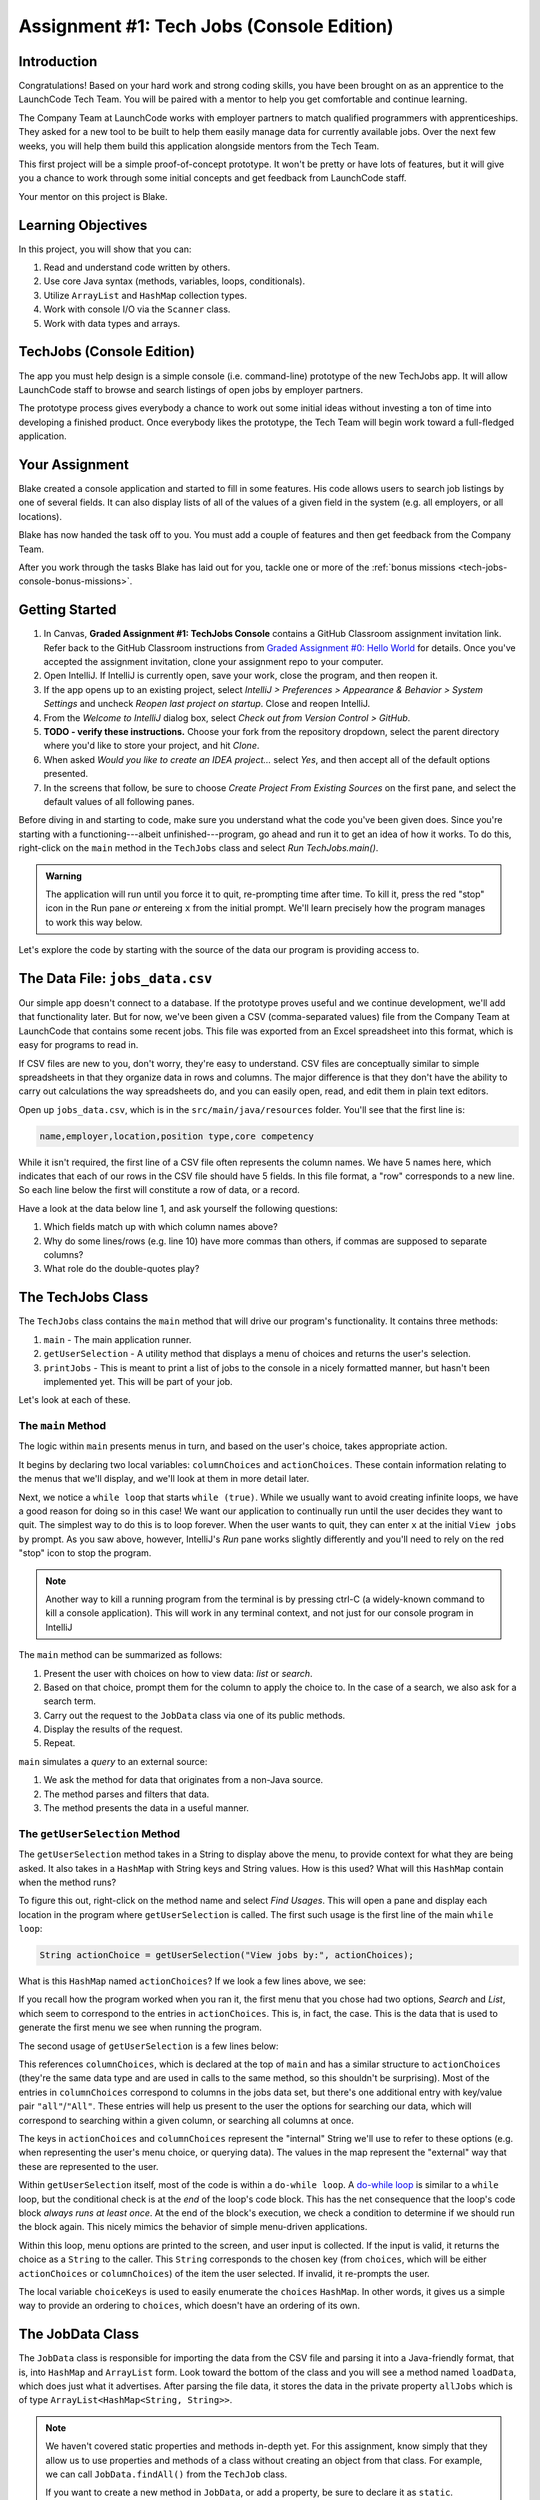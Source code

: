.. _tech-jobs-console:

Assignment #1: Tech Jobs (Console Edition)
===========================================

Introduction
------------

Congratulations! Based on your hard work and strong coding skills, you have
been brought on as an apprentice to the LaunchCode Tech Team. You will be
paired with a mentor to help you get comfortable and continue learning.

The Company Team at LaunchCode works with employer partners to match qualified
programmers with apprenticeships. They asked for a new tool to be built to
help them easily manage data for currently available jobs. Over the next few
weeks, you will help them build this application alongside mentors from the
Tech Team.

This first project will be a simple proof-of-concept prototype. It won't be
pretty or have lots of features, but it will give you a chance to work through
some initial concepts and get feedback from LaunchCode staff.

Your mentor on this project is Blake.

.. figure:: figures/LC-mentor.png
   :scale: 50%
   :alt: LaunchCode mentor image.

Learning Objectives
--------------------

In this project, you will show that you can:

#. Read and understand code written by others.
#. Use core Java syntax (methods, variables, loops, conditionals).
#. Utilize ``ArrayList`` and ``HashMap`` collection types.
#. Work with console I/O via the ``Scanner`` class.
#. Work with data types and arrays.

TechJobs (Console Edition)
---------------------------

The app you must help design is a simple console (i.e. command-line) prototype
of the new TechJobs app. It will allow LaunchCode staff to browse and search
listings of open jobs by employer partners.

The prototype process gives everybody a chance to work out some initial ideas
without investing a ton of time into developing a finished product. Once
everybody likes the prototype, the Tech Team will begin work toward a
full-fledged application.

Your Assignment
----------------

Blake created a console application and started to fill in some features. His
code allows users to search job listings by one of several fields. It can also
display lists of all of the values of a given field in the system (e.g. all
employers, or all locations).

Blake has now handed the task off to you. You must add a couple of features and
then get feedback from the Company Team.

After you work through the tasks Blake has laid out for you, tackle one
or more of the :ref:`bonus missions <tech-jobs-console-bonus-missions>`.

Getting Started
----------------

#. In Canvas, **Graded Assignment #1: TechJobs Console** contains a GitHub Classroom assignment invitation link. Refer back to the GitHub Classroom instructions from `Graded Assignment #0: Hello World <https://education.launchcode.org/js-independent-track/assignments/HelloWorld.html>`_ for details. Once you've accepted the assignment invitation, clone your assignment repo to your computer.
#. Open IntelliJ. If IntelliJ is currently open, save your work, close the
   program, and then reopen it.
#. If the app opens up to an existing project, select *IntelliJ > Preferences >
   Appearance & Behavior > System Settings* and uncheck *Reopen last project on
   startup*. Close and reopen IntelliJ.
#. From the *Welcome to IntelliJ* dialog box, select *Check out from Version
   Control > GitHub*.
#. **TODO - verify these instructions.** Choose your fork from the repository dropdown, select the parent directory
   where you'd like to store your project, and hit *Clone*.
#. When asked *Would you like to create an IDEA project…* select *Yes*, and
   then accept all of the default options presented.
#. In the screens that follow, be sure to choose *Create Project From Existing
   Sources* on the first pane, and select the default values of all following
   panes.

Before diving in and starting to code, make sure you understand what the code
you've been given does. Since you're starting with a functioning---albeit
unfinished---program, go ahead and run it to get an idea of how it works. To do
this, right-click on the ``main`` method in the ``TechJobs`` class and select
*Run TechJobs.main()*.

.. admonition:: Warning

   The application will run until you force it to quit, re-prompting time
   after time. To kill it, press the red "stop" icon in the Run pane *or* entereing ``x`` from the initial prompt. We'll learn precisely how the program manages to work this way below.

Let's explore the code by starting with the source of the data our program is
providing access to.

The Data File: ``jobs_data.csv``
---------------------------------

Our simple app doesn't connect to a database. If the prototype proves
useful and we continue development, we'll add that functionality later.
But for now, we've been given a CSV (comma-separated values) file from
the Company Team at LaunchCode that contains some recent jobs. This file
was exported from an Excel spreadsheet into this format, which is easy
for programs to read in.

If CSV files are new to you, don't worry, they're easy to understand.
CSV files are conceptually similar to simple spreadsheets in that they
organize data in rows and columns. The major difference is that they
don't have the ability to carry out calculations the way spreadsheets
do, and you can easily open, read, and edit them in plain text editors.

Open up ``jobs_data.csv``, which is in the ``src/main/java/resources`` folder. You'll see that the first line is:

.. sourcecode:: bash

   name,employer,location,position type,core competency

While it isn't required, the first line of a CSV file often represents
the column names. We have 5 names here, which indicates that each of our
rows in the CSV file should have 5 fields. In this file format, a "row"
corresponds to a new line. So each line below the first will constitute
a row of data, or a record.

Have a look at the data below line 1, and ask yourself the following
questions:

#. Which fields match up with which column names above?
#. Why do some lines/rows (e.g. line 10) have more commas than others, if
   commas are supposed to separate columns?
#. What role do the double-quotes play?

The TechJobs Class
-------------------

The ``TechJobs`` class contains the ``main`` method that will drive our
program's functionality. It contains three methods:

#. ``main`` - The main application runner.
#. ``getUserSelection`` - A utility method that displays a menu of choices and
   returns the user's selection.
#. ``printJobs`` - This is meant to print a list of jobs to the console in a
   nicely formatted manner, but hasn't been implemented yet. This will be part
   of your job.

Let's look at each of these.

The ``main`` Method
^^^^^^^^^^^^^^^^^^^^

The logic within ``main`` presents menus in turn, and based on the
user's choice, takes appropriate action.

It begins by declaring two local variables: ``columnChoices`` and
``actionChoices``. These contain information relating to the menus that
we'll display, and we'll look at them in more detail later.

Next, we notice a ``while loop`` that starts ``while (true)``. While we usually
want to avoid creating infinite loops, we have a good reason for doing so in
this case! We want our application to continually run until the user decides
they want to quit. The simplest way to do this is to loop forever. When the
user wants to quit, they can enter ``x`` at the initial ``View jobs by`` prompt. As you saw above, however,
IntelliJ's *Run* pane works slightly differently and you'll need to rely on the
red "stop" icon to stop the program.

.. admonition:: Note

   Another way to kill a running program from the terminal is by pressing ctrl-C (a widely-known command to kill a console application). This will work in any terminal context, and not just for our console program
   in IntelliJ

The ``main`` method can be summarized as follows:

#. Present the user with choices on how to view data: *list* or *search*.
#. Based on that choice, prompt them for the column to apply the choice to. In
   the case of a search, we also ask for a search term.
#. Carry out the request to the ``JobData`` class via one of its public
   methods.
#. Display the results of the request.
#. Repeat.

``main`` simulates a *query* to an external source:

#. We ask the method for data that originates from a non-Java source.
#. The method parses and filters that data.
#. The method presents the data in a useful manner.

The ``getUserSelection`` Method
^^^^^^^^^^^^^^^^^^^^^^^^^^^^^^^^

The ``getUserSelection`` method takes in a String to display above the
menu, to provide context for what they are being asked. It also takes in
a ``HashMap`` with String keys and String values. How is this used? What
will this ``HashMap`` contain when the method runs?

To figure this out, right-click on the method name and select *Find
Usages*. This will open a pane and display each location in the program
where ``getUserSelection`` is called. The first such usage is the first
line of the main ``while loop``:

.. sourcecode:: java

   String actionChoice = getUserSelection("View jobs by:", actionChoices);

What is this ``HashMap`` named ``actionChoices``? If we look a few lines
above, we see:

.. sourcecode:: java
   :lineno-start: 24

   // Top-level menu options
   HashMap<String, String> actionChoices = new HashMap<>();
   actionChoices.put("search", "Search");
   actionChoices.put("list", "List");

If you recall how the program worked when you ran it, the first menu
that you chose had two options, *Search* and *List*, which seem to
correspond to the entries in ``actionChoices``. This is, in fact, the
case. This is the data that is used to generate the first menu we see
when running the program.

The second usage of ``getUserSelection`` is a few lines below:

.. sourcecode:: java
   :lineno-start: 38

   String columnChoice = getUserSelection("List", columnChoices);

This references ``columnChoices``, which is declared at the top of
``main`` and has a similar structure to ``actionChoices`` (they're the
same data type and are used in calls to the same method, so this
shouldn't be surprising). Most of the entries in ``columnChoices``
correspond to columns in the jobs data set, but there's one additional
entry with key/value pair ``"all"``/``"All"``. These entries will help
us present to the user the options for searching our data, which will
correspond to searching within a given column, or searching all columns
at once.

The keys in ``actionChoices`` and ``columnChoices`` represent the
"internal" String we'll use to refer to these options (e.g. when representing
the user's menu choice, or querying data). The values in the map represent the
"external" way that these are represented to the user.

Within ``getUserSelection`` itself, most of the code is within a
``do-while loop``. A `do-while
loop <https://docs.oracle.com/javase/tutorial/java/nutsandbolts/while.html>`__
is similar to a ``while`` loop, but the conditional check is at the
*end* of the loop's code block. This has the net consequence that the
loop's code block *always runs at least once*. At the end of the block's
execution, we check a condition to determine if we should run the block
again. This nicely mimics the behavior of simple menu-driven
applications.

Within this loop, menu options are printed to the screen, and user input
is collected. If the input is valid, it returns the choice as a ``String``
to the caller. This ``String`` corresponds to the chosen key (from
``choices``, which will be either ``actionChoices`` or
``columnChoices``) of the item the user selected. If invalid, it
re-prompts the user.

The local variable ``choiceKeys`` is used to easily enumerate the
``choices`` ``HashMap``. In other words, it gives us a simple way to
provide an ordering to ``choices``, which doesn't have an ordering of
its own.

The JobData Class
------------------

The ``JobData`` class is responsible for importing the data from the CSV
file and parsing it into a Java-friendly format, that is, into
``HashMap`` and ``ArrayList`` form. Look toward the bottom of the class
and you will see a method named ``loadData``, which does just what it
advertises. After parsing the file data, it stores the data in the
private property ``allJobs`` which is of type
``ArrayList<HashMap<String, String>>``.

.. admonition:: Note

   We haven't covered static properties and methods in-depth yet. For this
   assignment, know simply that they allow us to use properties and methods
   of a class without creating an object from that class. For example, we
   can call ``JobData.findAll()`` from the ``TechJob`` class.

   If you want to create a new method in ``JobData``, or add a property, be
   sure to declare it as ``static``.

Let's look more closely at the data type of ``allJobs``. It purports to
be an ``ArrayList`` that stores ``HashMap`` objects which have
``String`` keys and ``String`` values. If we were to represent some of
this data visually, using ``[]`` for an ``ArrayList`` and ``{}`` with
key/value pairs, it would look like this:

.. sourcecode:: java
   :linenos:

   [
       {
           "name": "Junior Data Analyst",
           "employer": "Lockerdome",
           "location": "Saint Louis",
           "position type": "Data Scientist / Business Intelligence",
           "core competency": "Statistical Analysis"
       },
       {
           "name": "Junior Web Developer",
           "employer": "Cozy",
           "location": "Portland",
           "position type": "Web - Back End",
           "core competency": "Ruby"
       },
       ...
   ]

If you look at the ``loadData`` method you'll see a lot of unfamiliar code.
Blake wrote this essential piece of code for you, and while you won't have to
modify it, it will be useful to have an idea of how it works. Read
through the code until you feel like you can describe its functionality
at a basic level.

.. index:: overloading

There are three more methods in ``JobData``, each of which is public
(and ``static``, per our earlier note): ``findAll()``,
``findAll(String)``, and ``findByColumnAndValue(String, String)``. Note
that there are two methods named ``findAll``, but this is allowed in
Java via a feature called **overloading**. Overloading happens when
multiple methods have the same name, but they each have different input
parameters (also called argument lists). Read more about
`overloading <http://beginnersbook.com/2013/05/method-overloading/>`__.

Here are some questions to ask yourself while reading this code:

#. What is the data type of a "job" record?
#. Why does ``findAll(String)`` return something of type ``ArrayList<String>``
   while ``findByColumnAndValue(String, String)`` and ``findAll()`` return
   something of type ``ArrayList<HashMap<String, String>>``?
#. Why is ``loadData()`` called at the top of each of these four methods? Does
   this mean that we load the data from the CSV file each time one of them
   is called?

Your Tasks
-----------

Before outlining the tasks for you to complete, let's look at how to run the autograding script. 

Running the Autograding Script
^^^^^^^^^^^^^^^^^^^^^^^^^^^^^^

As with previous assignments, this project contains code to automatically test your code for correctness. However, we need to learn a new technique to run these tests. 

First, navigate to the test file, ``src/test/java/TechJobsTest``, in the *Project* pan:

.. figure:: figures/TechJobsTest-location.png
   :alt: The test file is at the location src/test/java/TechJobsTest

   The test file

To run the tests, click on the green "play" icon to the left of the class name and select *Run TechJobsTest*. 

.. figure:: figures/run-tests.png
   :alt: Selecting Run TechJobsTest runs all of the tests

   Running all of the tests at once

This will run *all* of the tests in the file. In doing so, IntelliJ opens the *Run* pane to display test results. At the left of this pane, we can expand the tests to see that all of have failed.

.. figure:: figures/initial-test-failures.png
   :alt: All of the tests initially fail

   All of the tests initially fail

.. admonition:: Note

   As with previous autograding scripts, these tests work by running sample data through your code and making sure the correct output results.

Note that each of the test names correspond to one of the tasks you will be asked to carry out below. Looking at the contents of ``TechJobsTest`` we see that each of these tests corresponds to a method within the class. There are a few helper methods, but below those we see four methods annotated with ``@Test``, corresponding to each of the four tests in the *Run* pane.

.. admonition:: Note

   In a future lesson, you'll learn how to write your own tests to automatically check your code.

We can run a *single* test by clicking on the green "play" icon to the left of a given method name.

.. figure:: figures/run-single-test.png
   :alt: The green play icon next to a test method allows us to run a single test

   Running a single test

Go ahead and run ``testPrintJobs`` test on its own. You'll see in the left-hand pane that the test has failed. The right-hand pane contains useful information about why the test fails. Clicking on the name of the test at left, we see a failure message:

.. figure:: figures/single-test-failure.png
   :alt: Clicking on the test name at left displays the reason for failure

   Test failure message

The key things to look for here are ``expected`` near the top, and ``but was:`` a little over halfway down. This message is telling us what the test *expected* the code to print out compared to what was *actually* printed out. If these two differ in even the *tiniest* way (for example, a single character difference) then the test will fail. 

This output can be hard to read, but IntelliJ provides us a cleaner way to view the difference. Clicking on the link ``<Click to see difference>`` opens up a new window that shows a side-by-side comparison.

.. figure:: figures/test-output-comparison.png
   :alt: The expected and actual output compared side-by-side

   IntelliJ highlights the difference in outputs

Viewing the result this way makes it obvious why the test failed: the ``printJobs`` method hasn't been implemented yet! This will be your first task to complete.

Here's the workflow you should use for completing a single task:

#. Write the code for the task, verifying manually that it works by running the ``TechJobs.main`` method.
#. When you think you've completed a task, run the individual test that corresponds to the task. 
#. If the test fails, review the test output and go back to your code to try to fix it.
#. Once the single test passes, run *all* of the tests to make sure you didn't break any tests that previously passed.
#. Repeat this process until all tests pass. 

Now we'll outline the tasks for your first apprenticeship assignment.

Implement ``printJobs``
^^^^^^^^^^^^^^^^^^^^^^^^

When trying out the program, and later when reading the code, you
hopefully noticed that there's some work to do in the ``printJobs``
method. As it stands, it currently just prints a message:
``"printJobs is not implemented yet"``.

Complete this method. It should print out jobs *in this precise format*:

.. sourcecode:: bash

   *****
   position type: Data Scientist / Business Intelligence
   name: Sr. IT Analyst (Data/BI)
   employer: Bull Moose Industries
   location: Saint Louis
   core competency: Statistical Analysis
   *****

   *****
   position type: Web - Back End
   name: Ruby specialist
   employer: LaunchCode
   location: Saint Louis
   core competency: Javascript
   *****

For the autograding script to correctly grade your code, you'll need to match this format *exactly*. In particular, note the number of asterisks surrounding each listing, and the blank line between listings.

If there are no results, it should print ``No Results``. Again, you should use this *exact* message.

.. admonition:: Tip

   To do this, you'll need to iterate over an ``ArrayList`` of jobs. Each
   job is itself a ``HashMap``. While you can get each of the items out of
   the ``HashMap`` using the known keys (``employer``, ``location``, etc.),
   think instead about creating a nested loop to loop over each
   ``HashMap``. If a new field is added to the job records, this approach
   will print out the new field without any updates to ``printJobs``.

Test this method before moving on to your next step:

#. Save your changes.
#. Select *Run* from the Run menu and choose to run the ``TechJobs`` class (or
   if you have recently run it, just select the green arrow in the top right
   corner of the screen).
#. Select "1" to list the jobs, and then "0" to list them all.
#. Make sure the printout matches the styling above.
#. Test that it prints a descriptive message if no jobs are found by selecting
   "0" to search and then "3" to search for a location. Then enter a location
   that is not in the data (e.g. "Cancun"). Your message should be displayed.

Create Method ``findByValue``
^^^^^^^^^^^^^^^^^^^^^^^^^^^^^^

At this stage, the application will allow users to search a *given
column* of the data for a given String. Your next task is to enable a
search that looks for the search term in *all* of the columns.

In the ``JobData`` class, find the method ``findByValue``. This method has been outlined
for you but contains none of the code needed to work (you should leave the ``loadData()`` call as the first line of the method, however). Here are a few observations:

#. The code that you write should not contain duplicate jobs. So, for
   example, if a listing has position type "Web - Front End" and name
   "Front end web dev" then searching for "web" should not include the
   listing twice.
#. As with ``printJobs``, you should write your code in a way that if a
   new column is added to the data, your code will automatically search
   the new column as well.
#. You should NOT write code that calls ``findByColumnAndValue`` once
   for each column. Rather, utilize loops and collection methods as you
   did above.
#. You *should*, on the other hand, read and understand
   ``findByColumnAndValue``, since your code will look similar in some
   ways.

You'll need to call ``findByValue`` from somewhere in ``main``. We'll
leave it up to you to find where. You might have noticed that when you
try to search all columns using the app, a message is printed, so that
is a good clue to help you find where to place this new method call.
Once you find where to call your new method, you can *Run* the program
again to test your code.

Make Search Methods Case-Insensitive
^^^^^^^^^^^^^^^^^^^^^^^^^^^^^^^^^^^^

You've completed your first two tasks!

Let's assume you demonstrated the updated application for the Company Team, and
they noticed a feature that could be improved. When searching for jobs with
the skill ``JavaScript`` some results were missing (e.g. the Watchtower
Security job on line 31 of the CSV file). The search methods turn out to be
case-sensitive, so they treat ``JavaScript`` and ``Javascript`` as different
strings.

The Company Team strongly requested that this needs to be fixed, and of course
you told them that you are up to the task.

Here are some questions to ask yourself as you get started:

#. Which methods are called when searching?
#. How is the user's search string compared against the values of fields of the
   job ``HashMap`` objects?
#. How can you make this comparison in a way that effectively ignores the case
   of the strings?
#. How can you do this *without* altering the capitalization of the items in
   ``allJobs`` so that the data gets printed out the same way that it appears
   in ``job_data.csv``?

You might find it useful to review the String methods listed in the
chapter on :ref:`Data Types <data-types>`.

When this task is completed, you're done!

Sanity Check
-------------

Before submitting, make sure that your application:

#. Prints each field of a job when using search functionality, and when
   listing all columns. If there are no search results, a descriptive
   message is displayed.
#. Allows the user to search for a string across all columns.
#. Returns case-insensitive results.

Solution Demo
--------------

Watch a demo of a working solution.

.. youtube::
   :video_id: Ai9ceGDWkac

How to Submit
--------------

To turn in your assignment and get credit, follow the
:ref:`submission instructions <how-to-submit-work>`.

.. _tech-jobs-console-bonus-missions:

Bonus Missions
--------------

If you want to take your learning a few steps further, here are some
additional problems you can try to solve. We're not providing you much
guidance here, but we have confidence that you can figure these problems
out!

#. **Sorting list results**: When a user asks for a list of employers,
   locations, position types, etc., it would be nice if results were
   sorted alphabetically. Make this happen.
#. **Returning a copy of allJobs**: Look at ``JobData.findAll()``.
   Notice that it's returning the ``allJobs`` property, which is a
   static property of the ``JobData`` class. In general, this is not a
   great thing to do, since the person calling our ``findAll`` method
   could then mess with the data that ``allJobs`` contains. Fix this by
   creating a copy of ``allJobs``. *Hint:* Look at the constructors in
   the Oracle ``ArrayList`` documentation.
